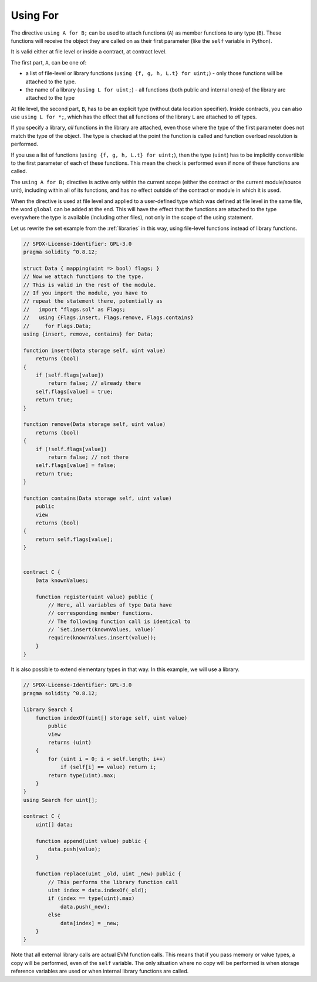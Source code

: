 .. index:: ! using for, library

.. _using-for:

*********
Using For
*********

The directive ``using A for B;`` can be used to attach
functions (``A``) as member functions to any type (``B``).
These functions will receive the object they are called on
as their first parameter (like the ``self`` variable in Python).

It is valid either at file level or inside a contract,
at contract level.

The first part, ``A``, can be one of:

- a list of file-level or library functions (``using {f, g, h, L.t} for uint;``) -
  only those functions will be attached to the type.
- the name of a library (``using L for uint;``) -
  all functions (both public and internal ones) of the library are attached to the type

At file level, the second part, ``B``, has to be an explicit type (without data location specifier).
Inside contracts, you can also use ``using L for *;``,
which has the effect that all functions of the library ``L``
are attached to *all* types.

If you specify a library, *all* functions in the library are attached,
even those where the type of the first parameter does not
match the type of the object. The type is checked at the
point the function is called and function overload
resolution is performed.

If you use a list of functions (``using {f, g, h, L.t} for uint;``),
then the type (``uint``) has to be implicitly convertible to the
first parameter of each of these functions. This mean the check is
performed even if none of these functions are called.

The ``using A for B;`` directive is active only within the current
scope (either the contract or the current module/source unit),
including within all of its functions, and has no effect
outside of the contract or module in which it is used.

When the directive is used at file level and applied to a
user-defined type which was defined at file level in the same file,
the word ``global`` can be added at the end. This will have the
effect that the functions are attached to the type everywhere
the type is available (including other files), not only in the
scope of the using statement.

Let us rewrite the set example from the
:ref:`libraries` in this way, using file-level functions
instead of library functions.

.. code-block:: solidity

    // SPDX-License-Identifier: GPL-3.0
    pragma solidity ^0.8.12;

    struct Data { mapping(uint => bool) flags; }
    // Now we attach functions to the type.
    // This is valid in the rest of the module.
    // If you import the module, you have to
    // repeat the statement there, potentially as
    //   import "flags.sol" as Flags;
    //   using {Flags.insert, Flags.remove, Flags.contains}
    //     for Flags.Data;
    using {insert, remove, contains} for Data;

    function insert(Data storage self, uint value)
        returns (bool)
    {
        if (self.flags[value])
            return false; // already there
        self.flags[value] = true;
        return true;
    }

    function remove(Data storage self, uint value)
        returns (bool)
    {
        if (!self.flags[value])
            return false; // not there
        self.flags[value] = false;
        return true;
    }

    function contains(Data storage self, uint value)
        public
        view
        returns (bool)
    {
        return self.flags[value];
    }


    contract C {
        Data knownValues;

        function register(uint value) public {
            // Here, all variables of type Data have
            // corresponding member functions.
            // The following function call is identical to
            // `Set.insert(knownValues, value)`
            require(knownValues.insert(value));
        }
    }

It is also possible to extend elementary types in that way.
In this example, we will use a library.

.. code-block:: solidity

    // SPDX-License-Identifier: GPL-3.0
    pragma solidity ^0.8.12;

    library Search {
        function indexOf(uint[] storage self, uint value)
            public
            view
            returns (uint)
        {
            for (uint i = 0; i < self.length; i++)
                if (self[i] == value) return i;
            return type(uint).max;
        }
    }
    using Search for uint[];

    contract C {
        uint[] data;

        function append(uint value) public {
            data.push(value);
        }

        function replace(uint _old, uint _new) public {
            // This performs the library function call
            uint index = data.indexOf(_old);
            if (index == type(uint).max)
                data.push(_new);
            else
                data[index] = _new;
        }
    }

Note that all external library calls are actual EVM function calls. This means that
if you pass memory or value types, a copy will be performed, even of the
``self`` variable. The only situation where no copy will be performed
is when storage reference variables are used or when internal library
functions are called.
